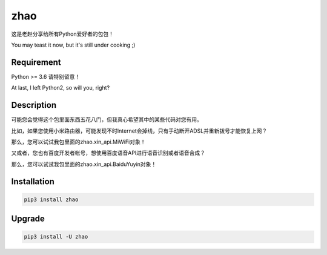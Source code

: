 ====
zhao
====

这是老赵分享给所有Python爱好者的包包！

You may teast it now, but it's still under cooking ;)

Requirement
-----------

Python >= 3.6 请特别留意！

At last, I left Python2, so will you, right?

Description
-----------

可能您会觉得这个包里面东西五花八门，但我真心希望其中的某些代码对您有用。

比如，如果您使用小米路由器，可能发现不时Internet会掉线，只有手动断开ADSL并重新拨号才能恢复上网？

那么，您可以试试我包里面的zhao.xin_api.MiWiFi对象！

.. code:: python
    from zhao.xin_api import MiWiFi
    MIWIFI = MiWiFi(password='您自己的小米路由器WEB登录密码')
    if MIWIFI.is_offline:
        if MIWIFI.reconnect():
            printf('自动重新拨号成功')
        else:
            printf('自动重新拨号失败')

又或者，您也有百度开发者帐号，想使用百度语音API进行语音识别或者语音合成？

那么，您可以试试我包里面的zhao.xin_api.BaiduYuyin对象！

.. code:: python
    >>> from zhao.xin_api import BaiduYuyin
    >>> baiduyuyin = BaiduYuyin(api_key='你的百度开发者API_KEY', secret_key='你的百度开发者SECRET_KEY')
    >>> baiduyuyin.tts_setup(speed=3, person=4)
    >>> baiduyuyin.tts(text='我是百度语音的丫丫')

Installation
------------

.. code:: shell

    pip3 install zhao

Upgrade
-------

.. code:: shell

    pip3 install -U zhao


